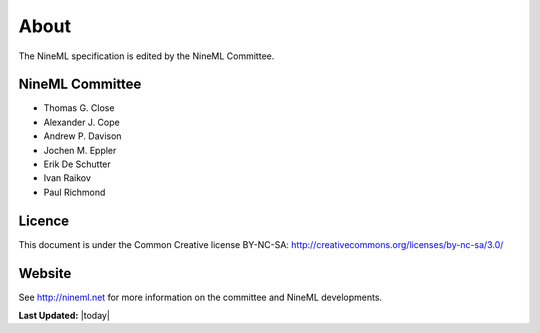 About
=====

The NineML specification is edited by the NineML Committee.

NineML Committee
----------------

-  Thomas G. Close

-  Alexander J. Cope

-  Andrew P. Davison

-  Jochen M. Eppler

-  Erik De Schutter

-  Ivan Raikov

-  Paul Richmond

  
Licence
-------

This document is under the Common Creative license BY-NC-SA:
http://creativecommons.org/licenses/by-nc-sa/3.0/

|cc_logo|


Website
-------

See http://nineml.net for more information on the committee and NineML
developments.

**Last Updated:** |today|


.. |cc_logo| image:: figures/by-nc-sa.png
   :width: 4.00000cm

